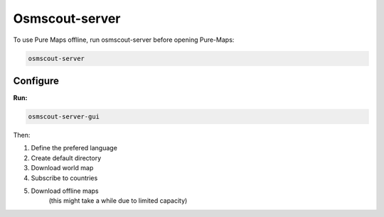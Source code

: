 .. _osmscout-server:

Osmscout-server
===============

To use Pure Maps offline, run osmscout-server before opening Pure-Maps:

.. code-block::

   osmscout-server

Configure
---------
**Run:**

.. code-block::

   osmscout-server-gui

Then:

1. Define the prefered language 
2. Create default directory
3. Download world map
4. Subscribe to countries
5. Download offline maps
    (this might take a while due to limited capacity)

.. image:: _static/05_osmscout-server-gui.png 
 :alt: osmscout-server-gui
 :width: 400

.. image:: _static/05_osmscout-server-gui_menu.png 
 :alt: osmscout-server-gui_menu
 :width: 400

